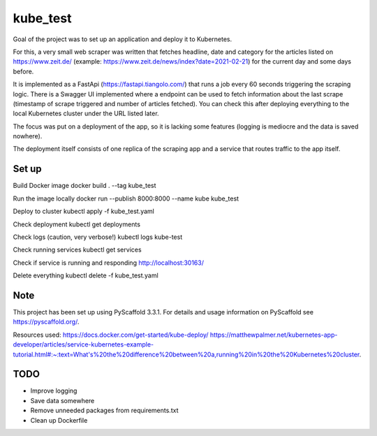 =========
kube_test
=========


Goal of the project was to set up an application and deploy it to Kubernetes.

For this, a very small web scraper was written that fetches headline, date and category for the articles listed on https://www.zeit.de/ (example: https://www.zeit.de/news/index?date=2021-02-21) for the current day and some days before.

It is implemented as a FastApi (https://fastapi.tiangolo.com/) that runs a job every 60 seconds triggering the scraping logic.
There is a Swagger UI implemented where a endpoint can be used to fetch information about the last scrape (timestamp of scrape triggered and number of articles fetched). You can check this after deploying everything to the local Kubernetes cluster under the URL listed later.

The focus was put on a deployment of the app, so it is lacking some features (logging is mediocre and the data is saved nowhere).

The deployment itself consists of one replica of the scraping app and a service that routes traffic to the app itself.


Set up
===========

Build Docker image
docker build . --tag kube_test

Run the image locally
docker run --publish 8000:8000 --name kube kube_test

Deploy to cluster
kubectl apply -f kube_test.yaml

Check deployment
kubectl get deployments

Check logs (caution, very verbose!)
kubectl logs kube-test

Check running services
kubectl get services

Check if service is running and responding
http://localhost:30163/

Delete everything
kubectl delete -f kube_test.yaml


Note
====

This project has been set up using PyScaffold 3.3.1. For details and usage
information on PyScaffold see https://pyscaffold.org/.

Resources used:
https://docs.docker.com/get-started/kube-deploy/
https://matthewpalmer.net/kubernetes-app-developer/articles/service-kubernetes-example-tutorial.html#:~:text=What's%20the%20difference%20between%20a,running%20in%20the%20Kubernetes%20cluster.

TODO
====

- Improve logging
- Save data somewhere
- Remove unneeded packages from requirements.txt
- Clean up Dockerfile
